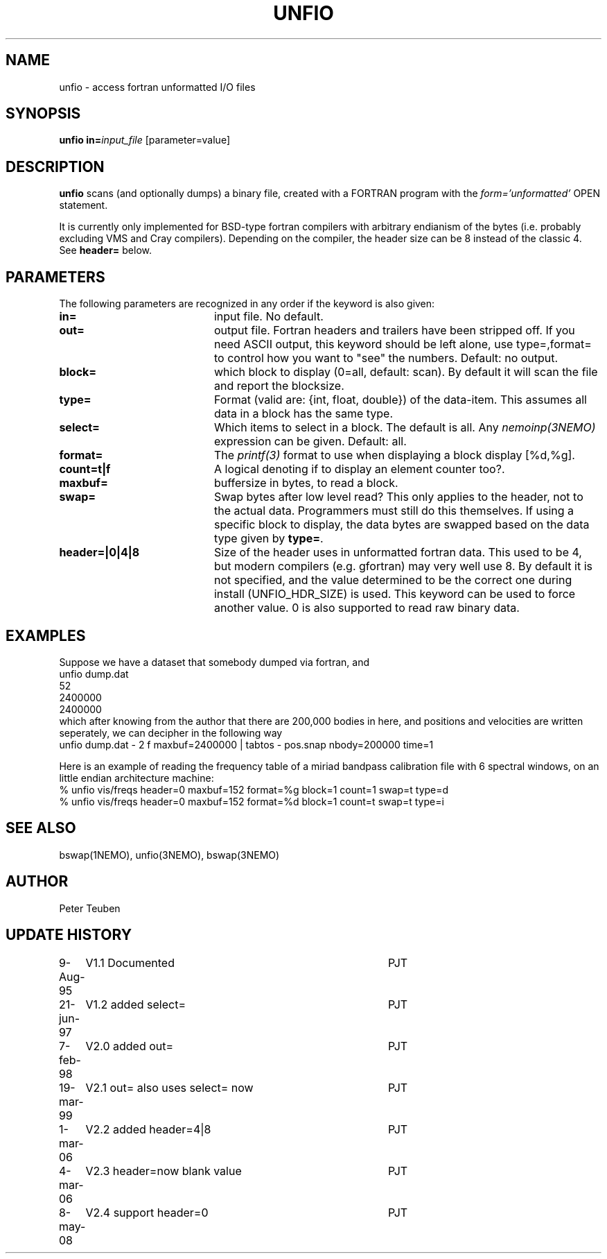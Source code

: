 .TH UNFIO 1NEMO "8 May 2008"
.SH NAME
unfio \- access fortran unformatted I/O files
.SH SYNOPSIS
\fBunfio\fP \fBin=\fP\fIinput_file\fP [parameter=value]
.SH DESCRIPTION
\fBunfio\fP scans (and optionally dumps) a binary file, created with a 
FORTRAN program with the \fIform='unformatted'\fP OPEN statement.
.PP
It is currently only implemented for BSD-type fortran compilers with
arbitrary endianism of the bytes (i.e. probably excluding 
VMS and Cray compilers). Depending on the compiler, the header
size can be 8 instead of the classic 4. See \fBheader=\fP below.
.SH PARAMETERS
The following parameters are recognized in any order if the keyword
is also given:
.TP 20
\fBin=\fP
input file. No default.
.TP
\fBout=\fP
output file. Fortran headers and trailers have been stripped off. If you
need ASCII output, this keyword should be left alone, use type=,format=
to control how you want to "see" the numbers.
Default: no output.
.TP
\fBblock=\fP
which block to display (0=all, default: scan). By default it will scan
the file and report the blocksize.
.TP
\fBtype=\fP
Format (valid are: {int, float, double}) of the data-item. This
assumes all data in a block has the same type.
.TP
\fBselect=\fP
Which items to select in a block. The default is all. Any 
\fInemoinp(3NEMO)\fP  expression can be given.
Default: all.
.TP
\fBformat=\fP
The \fIprintf(3)\fP format to use when displaying a block display [%d,%g].
.TP
\fBcount=t|f\fP
A logical denoting if to display an element counter too?.
.TP
\fBmaxbuf=\fP
buffersize in bytes, to read a block.
.TP 
\fBswap=\fP
Swap bytes after low level read? This only applies to the header, not to
the actual data. Programmers must still do this themselves. If using a
specific block to display, the data bytes are swapped based on the
data type given by \fBtype=\fP.
.TP 
\fBheader=|0|4|8\fP
Size of the header uses in unformatted fortran data. This used to be 4,
but modern compilers (e.g. gfortran) may very well use 8. By default it
is not specified, and the value determined to be the correct one during
install (UNFIO_HDR_SIZE) is used. This keyword can be used to force
another value. 0 is also supported to read raw binary data.
.SH EXAMPLES
Suppose we have a dataset that somebody dumped via fortran, and 
.nf
unfio dump.dat
52
2400000
2400000
.fi
which after knowing from the author that there are 200,000 bodies in here,
and positions and velocities are written seperately, we can decipher in
the following way
.nf
unfio dump.dat - 2 f maxbuf=2400000 | tabtos - pos.snap nbody=200000 time=1
.fi
.PP
Here is an example of reading the frequency table of a miriad bandpass calibration
file with 6 spectral windows, on an little endian architecture machine:
.nf
   % unfio vis/freqs header=0 maxbuf=152 format=%g block=1 count=1 swap=t type=d
   % unfio vis/freqs header=0 maxbuf=152 format=%d block=1 count=t swap=t type=i
.fi
.SH SEE ALSO
bswap(1NEMO), unfio(3NEMO), bswap(3NEMO)
.SH AUTHOR
Peter Teuben
.SH UPDATE HISTORY
.nf
.ta +1.0i +4.0i
9-Aug-95	V1.1 Documented 	PJT
21-jun-97	V1.2 added select=	PJT
7-feb-98	V2.0 added out=    	PJT
19-mar-99	V2.1 out= also uses select= now 	PJT
1-mar-06	V2.2 added header=4|8	PJT
4-mar-06	V2.3 header=now blank value	PJT
8-may-08	V2.4 support header=0	PJT
.fi
